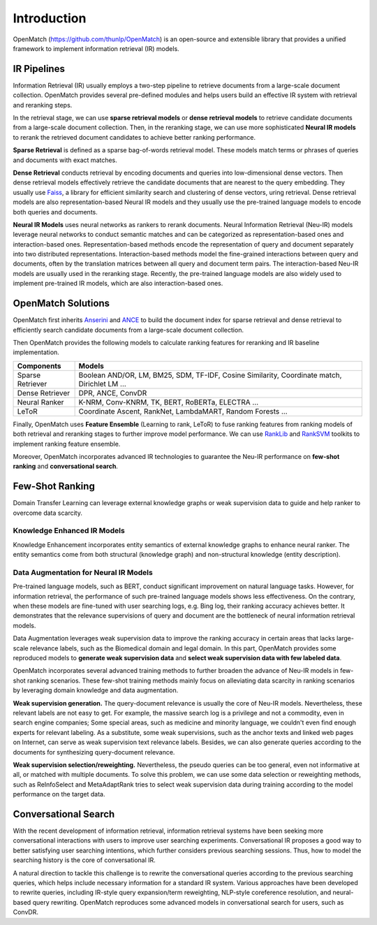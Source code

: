 Introduction
===============
OpenMatch (https://github.com/thunlp/OpenMatch) is an open-source and extensible library that provides a unified framework to implement information retrieval (IR) models.


IR Pipelines
-----------------

Information Retrieval (IR) usually employs a two-step pipeline to retrieve documents from a large-scale document collection. OpenMatch provides several pre-defined modules and helps users build an effective IR system with retrieval and reranking steps. 

.. image:: ../images/pipeline.png

In the retrieval stage, we can use **sparse retrieval models** or **dense retrieval models** to retrieve candidate documents from a large-scale document collection. Then, in the reranking stage, we can use more sophisticated **Neural IR models** to rerank the retrieved document candidates to achieve better ranking performance.


**Sparse Retrieval** is defined as a sparse bag-of-words retrieval model. These models match terms or phrases of queries and documents with exact matches.


**Dense Retrieval** conducts retrieval by encoding documents and queries
into low-dimensional dense vectors. Then dense retrieval models effectively retrieve the candidate documents that are nearest to the query embedding. They usually use `Faiss <https://github.com/facebookresearch/faiss>`__, a library for efficient similarity search and clustering of dense vectors, uring retrieval. Dense retrieval models are also representation-based Neural IR models and they usually use the pre-trained language models to encode both queries and documents.


**Neural IR Models** uses neural networks as rankers to rerank documents. Neural Information Retrieval (Neu-IR) models leverage neural networks to conduct semantic matches and can be categorized as representation-based ones and interaction-based ones. Representation-based methods encode the representation of query and document separately into two distributed representations. Interaction-based methods model the fine-grained interactions between query and documents, often by the translation matrices between all query and document term pairs. The interaction-based Neu-IR models are usually used in the reranking stage. Recently, the pre-trained language models are also widely used to implement pre-trained IR models, which are also interaction-based ones.






OpenMatch Solutions
---------------------
OpenMatch first inherits `Anserini <https://github.com/castorini/anserini>`__ and `ANCE <https://github.com/microsoft/ANCE>`__ to build the document index for sparse retrieval and dense retrieval to efficiently search candidate documents from a large-scale document collection.

Then OpenMatch provides the following models to calculate ranking features for reranking and IR baseline implementation.


+-------------------+-----------------------------------------------------------------------------------------------+
| Components        | Models                                                                                        |
+===================+===============================================================================================+
| Sparse Retriever  | Boolean AND/OR, LM, BM25, SDM, TF-IDF, Cosine Similarity, Coordinate match, Dirichlet LM ...  |
+-------------------+-----------------------------------------------------------------------------------------------+
| Dense Retriever   | DPR, ANCE, ConvDR                                                                             |
+-------------------+-----------------------------------------------------------------------------------------------+
| Neural Ranker     | K-NRM, Conv-KNRM, TK, BERT, RoBERTa, ELECTRA ...                                              |
+-------------------+-----------------------------------------------------------------------------------------------+
| LeToR             | Coordinate Ascent, RankNet, LambdaMART, Random Forests ...                                    |
+-------------------+-----------------------------------------------------------------------------------------------+
     
Finally, OpenMatch uses **Feature Ensemble** (Learning to rank, LeToR) to fuse ranking features from ranking models of both retrieval and reranking stages to further improve model performance. We can use `RankLib <https://sourceforge.net/p/lemur/wiki/RankLib/>`__ and `RankSVM <https://www.cs.cornell.edu/people/tj/svm_light/svm_rank.html>`__ toolkits to implement ranking feature ensemble.


Moreover, OpenMatch incorporates advanced IR technologies to guarantee the Neu-IR performance on **few-shot ranking** and **conversational search**.






Few-Shot Ranking
-------------------

Domain Transfer Learning can leverage external knowledge graphs or weak
supervision data to guide and help ranker to overcome data scarcity.

Knowledge Enhanced IR Models
~~~~~~~~~~~~~~~~~~~~~~~~~~~~

Knowledge Enhancement incorporates entity semantics of external
knowledge graphs to enhance neural ranker. The entity semantics come from both structural (knowledge graph) and non-structural knowledge (entity description).

.. image:: ../images/knowledgeir.png

Data Augmentation for Neural IR Models
~~~~~~~~~~~~~~~~~~~~~~~~~~~~~~~~~~~~~~~~~~
Pre-trained language models, such as BERT, conduct significant improvement on natural language tasks. However, for information retrieval, the performance of such pre-trained language models shows less effectiveness. On the contrary, when these models are fine-tuned with user searching logs, e.g. Bing log, their ranking accuracy achieves better. It demonstrates that the relevance supervisions of query and document are the bottleneck of neural information retrieval models.


Data Augmentation leverages weak supervision data to improve the ranking
accuracy in certain areas that lacks large-scale relevance labels, such as the Biomedical domain and legal domain. In this part, OpenMatch provides some reproduced models to **generate weak supervision data** and **select weak supervision data with few labeled data**.


.. image:: ../images/augmentation.png

OpenMatch incorporates several advanced training methods to further broaden the advance of Neu-IR models in few-shot ranking scenarios. These few-shot training methods mainly focus on alleviating data scarcity in ranking scenarios by leveraging domain knowledge and data augmentation.

**Weak supervision generation.** The query-document relevance is usually the core of Neu-IR models. Nevertheless, these relevant labels are not easy to get. For example, the massive search log is a privilege and not a commodity, even in search engine companies; Some special areas, such as medicine and minority language, we couldn't even find enough experts for relevant labeling. As a substitute, some weak supervisions, such as the anchor texts and linked web pages on Internet, can serve as weak supervision text relevance labels. Besides, we can also generate queries according to the documents for synthesizing query-document relevance.

**Weak supervision selection/reweighting.** Nevertheless, the pseudo queries can be too general, even not informative at all, or matched with multiple documents.
To solve this problem, we can use some data selection or reweighting methods, such as ReInfoSelect and MetaAdaptRank tries to select weak supervision data during training according to the model performance on the target data.


Conversational Search
-----------------------
With the recent development of information retrieval, information retrieval systems have been seeking more conversational interactions with users to improve user searching experiments. Conversational IR proposes a good way to better satisfying user searching intentions, which further considers previous searching sessions. Thus, how to model the searching history is the core of conversational IR.

A natural direction to tackle this challenge is to rewrite the conversational queries according to the previous searching queries, which helps include necessary information for a standard IR system.
Various approaches have been developed to rewrite queries, including IR-style query expansion/term reweighting, NLP-style coreference resolution, and neural-based query rewriting. OpenMatch reproduces some advanced models in conversational search for users, such as ConvDR.